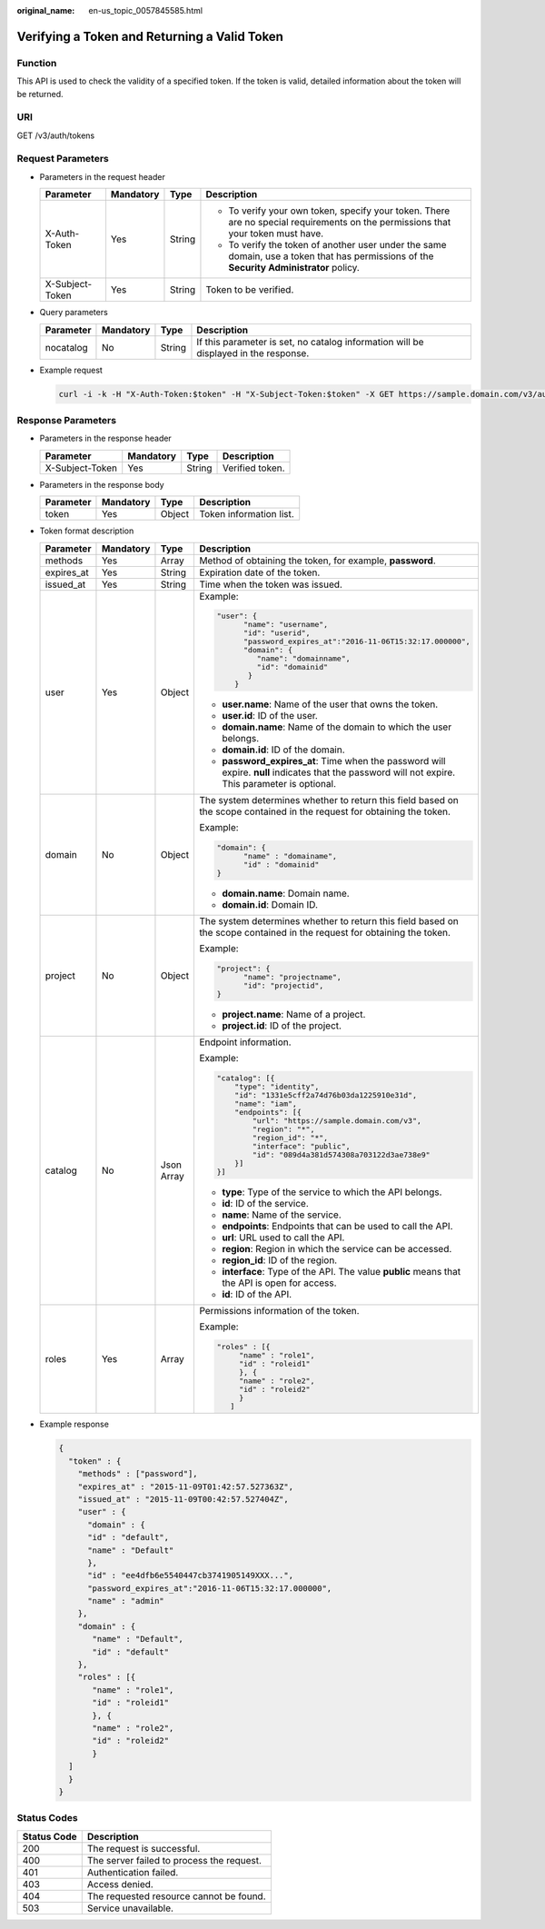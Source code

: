 :original_name: en-us_topic_0057845585.html

.. _en-us_topic_0057845585:

Verifying a Token and Returning a Valid Token
=============================================

Function
--------

This API is used to check the validity of a specified token. If the token is valid, detailed information about the token will be returned.

URI
---

GET /v3/auth/tokens

Request Parameters
------------------

-  Parameters in the request header

   +-----------------+-----------------+-----------------+------------------------------------------------------------------------------------------------------------------------------------------+
   | Parameter       | Mandatory       | Type            | Description                                                                                                                              |
   +=================+=================+=================+==========================================================================================================================================+
   | X-Auth-Token    | Yes             | String          | -  To verify your own token, specify your token. There are no special requirements on the permissions that your token must have.         |
   |                 |                 |                 | -  To verify the token of another user under the same domain, use a token that has permissions of the **Security Administrator** policy. |
   +-----------------+-----------------+-----------------+------------------------------------------------------------------------------------------------------------------------------------------+
   | X-Subject-Token | Yes             | String          | Token to be verified.                                                                                                                    |
   +-----------------+-----------------+-----------------+------------------------------------------------------------------------------------------------------------------------------------------+

-  Query parameters

   +-----------+-----------+--------+-------------------------------------------------------------------------------------+
   | Parameter | Mandatory | Type   | Description                                                                         |
   +===========+===========+========+=====================================================================================+
   | nocatalog | No        | String | If this parameter is set, no catalog information will be displayed in the response. |
   +-----------+-----------+--------+-------------------------------------------------------------------------------------+

-  Example request

   .. code-block::

      curl -i -k -H "X-Auth-Token:$token" -H "X-Subject-Token:$token" -X GET https://sample.domain.com/v3/auth/tokens

Response Parameters
-------------------

-  Parameters in the response header

   =============== ========= ====== ===============
   Parameter       Mandatory Type   Description
   =============== ========= ====== ===============
   X-Subject-Token Yes       String Verified token.
   =============== ========= ====== ===============

-  Parameters in the response body

   ========= ========= ====== =======================
   Parameter Mandatory Type   Description
   ========= ========= ====== =======================
   token     Yes       Object Token information list.
   ========= ========= ====== =======================

-  Token format description

   +-----------------+-----------------+-----------------+---------------------------------------------------------------------------------------------------------------------------------------------------+
   | Parameter       | Mandatory       | Type            | Description                                                                                                                                       |
   +=================+=================+=================+===================================================================================================================================================+
   | methods         | Yes             | Array           | Method of obtaining the token, for example, **password**.                                                                                         |
   +-----------------+-----------------+-----------------+---------------------------------------------------------------------------------------------------------------------------------------------------+
   | expires_at      | Yes             | String          | Expiration date of the token.                                                                                                                     |
   +-----------------+-----------------+-----------------+---------------------------------------------------------------------------------------------------------------------------------------------------+
   | issued_at       | Yes             | String          | Time when the token was issued.                                                                                                                   |
   +-----------------+-----------------+-----------------+---------------------------------------------------------------------------------------------------------------------------------------------------+
   | user            | Yes             | Object          | Example:                                                                                                                                          |
   |                 |                 |                 |                                                                                                                                                   |
   |                 |                 |                 | .. code-block::                                                                                                                                   |
   |                 |                 |                 |                                                                                                                                                   |
   |                 |                 |                 |    "user": {                                                                                                                                      |
   |                 |                 |                 |          "name": "username",                                                                                                                      |
   |                 |                 |                 |          "id": "userid",                                                                                                                          |
   |                 |                 |                 |          "password_expires_at":"2016-11-06T15:32:17.000000",                                                                                      |
   |                 |                 |                 |          "domain": {                                                                                                                              |
   |                 |                 |                 |             "name": "domainname",                                                                                                                 |
   |                 |                 |                 |             "id": "domainid"                                                                                                                      |
   |                 |                 |                 |           }                                                                                                                                       |
   |                 |                 |                 |        }                                                                                                                                          |
   |                 |                 |                 |                                                                                                                                                   |
   |                 |                 |                 | -  **user.name**: Name of the user that owns the token.                                                                                           |
   |                 |                 |                 | -  **user.id**: ID of the user.                                                                                                                   |
   |                 |                 |                 | -  **domain.name**: Name of the domain to which the user belongs.                                                                                 |
   |                 |                 |                 | -  **domain.id**: ID of the domain.                                                                                                               |
   |                 |                 |                 | -  **password_expires_at**: Time when the password will expire. **null** indicates that the password will not expire. This parameter is optional. |
   +-----------------+-----------------+-----------------+---------------------------------------------------------------------------------------------------------------------------------------------------+
   | domain          | No              | Object          | The system determines whether to return this field based on the scope contained in the request for obtaining the token.                           |
   |                 |                 |                 |                                                                                                                                                   |
   |                 |                 |                 | Example:                                                                                                                                          |
   |                 |                 |                 |                                                                                                                                                   |
   |                 |                 |                 | .. code-block::                                                                                                                                   |
   |                 |                 |                 |                                                                                                                                                   |
   |                 |                 |                 |    "domain": {                                                                                                                                    |
   |                 |                 |                 |          "name" : "domainame",                                                                                                                    |
   |                 |                 |                 |          "id" : "domainid"                                                                                                                        |
   |                 |                 |                 |    }                                                                                                                                              |
   |                 |                 |                 |                                                                                                                                                   |
   |                 |                 |                 | -  **domain.name**: Domain name.                                                                                                                  |
   |                 |                 |                 | -  **domain.id**: Domain ID.                                                                                                                      |
   +-----------------+-----------------+-----------------+---------------------------------------------------------------------------------------------------------------------------------------------------+
   | project         | No              | Object          | The system determines whether to return this field based on the scope contained in the request for obtaining the token.                           |
   |                 |                 |                 |                                                                                                                                                   |
   |                 |                 |                 | Example:                                                                                                                                          |
   |                 |                 |                 |                                                                                                                                                   |
   |                 |                 |                 | .. code-block::                                                                                                                                   |
   |                 |                 |                 |                                                                                                                                                   |
   |                 |                 |                 |    "project": {                                                                                                                                   |
   |                 |                 |                 |          "name": "projectname",                                                                                                                   |
   |                 |                 |                 |          "id": "projectid",                                                                                                                       |
   |                 |                 |                 |    }                                                                                                                                              |
   |                 |                 |                 |                                                                                                                                                   |
   |                 |                 |                 | -  **project.name**: Name of a project.                                                                                                           |
   |                 |                 |                 | -  **project.id**: ID of the project.                                                                                                             |
   +-----------------+-----------------+-----------------+---------------------------------------------------------------------------------------------------------------------------------------------------+
   | catalog         | No              | Json Array      | Endpoint information.                                                                                                                             |
   |                 |                 |                 |                                                                                                                                                   |
   |                 |                 |                 | Example:                                                                                                                                          |
   |                 |                 |                 |                                                                                                                                                   |
   |                 |                 |                 | .. code-block::                                                                                                                                   |
   |                 |                 |                 |                                                                                                                                                   |
   |                 |                 |                 |    "catalog": [{                                                                                                                                  |
   |                 |                 |                 |        "type": "identity",                                                                                                                        |
   |                 |                 |                 |        "id": "1331e5cff2a74d76b03da1225910e31d",                                                                                                  |
   |                 |                 |                 |        "name": "iam",                                                                                                                             |
   |                 |                 |                 |        "endpoints": [{                                                                                                                            |
   |                 |                 |                 |            "url": "https://sample.domain.com/v3",                                                                                                 |
   |                 |                 |                 |            "region": "*",                                                                                                                         |
   |                 |                 |                 |            "region_id": "*",                                                                                                                      |
   |                 |                 |                 |            "interface": "public",                                                                                                                 |
   |                 |                 |                 |            "id": "089d4a381d574308a703122d3ae738e9"                                                                                               |
   |                 |                 |                 |        }]                                                                                                                                         |
   |                 |                 |                 |    }]                                                                                                                                             |
   |                 |                 |                 |                                                                                                                                                   |
   |                 |                 |                 | -  **type**: Type of the service to which the API belongs.                                                                                        |
   |                 |                 |                 | -  **id**: ID of the service.                                                                                                                     |
   |                 |                 |                 | -  **name**: Name of the service.                                                                                                                 |
   |                 |                 |                 | -  **endpoints**: Endpoints that can be used to call the API.                                                                                     |
   |                 |                 |                 | -  **url**: URL used to call the API.                                                                                                             |
   |                 |                 |                 | -  **region**: Region in which the service can be accessed.                                                                                       |
   |                 |                 |                 | -  **region_id**: ID of the region.                                                                                                               |
   |                 |                 |                 | -  **interface**: Type of the API. The value **public** means that the API is open for access.                                                    |
   |                 |                 |                 | -  **id**: ID of the API.                                                                                                                         |
   +-----------------+-----------------+-----------------+---------------------------------------------------------------------------------------------------------------------------------------------------+
   | roles           | Yes             | Array           | Permissions information of the token.                                                                                                             |
   |                 |                 |                 |                                                                                                                                                   |
   |                 |                 |                 | Example:                                                                                                                                          |
   |                 |                 |                 |                                                                                                                                                   |
   |                 |                 |                 | .. code-block::                                                                                                                                   |
   |                 |                 |                 |                                                                                                                                                   |
   |                 |                 |                 |    "roles" : [{                                                                                                                                   |
   |                 |                 |                 |         "name" : "role1",                                                                                                                         |
   |                 |                 |                 |         "id" : "roleid1"                                                                                                                          |
   |                 |                 |                 |         }, {                                                                                                                                      |
   |                 |                 |                 |         "name" : "role2",                                                                                                                         |
   |                 |                 |                 |         "id" : "roleid2"                                                                                                                          |
   |                 |                 |                 |         }                                                                                                                                         |
   |                 |                 |                 |       ]                                                                                                                                           |
   +-----------------+-----------------+-----------------+---------------------------------------------------------------------------------------------------------------------------------------------------+

-  Example response

   .. code-block::

      {
        "token" : {
          "methods" : ["password"],
          "expires_at" : "2015-11-09T01:42:57.527363Z",
          "issued_at" : "2015-11-09T00:42:57.527404Z",
          "user" : {
            "domain" : {
            "id" : "default",
            "name" : "Default"
            },
            "id" : "ee4dfb6e5540447cb3741905149XXX...",
            "password_expires_at":"2016-11-06T15:32:17.000000",
            "name" : "admin"
          },
          "domain" : {
             "name" : "Default",
             "id" : "default"
          },
          "roles" : [{
             "name" : "role1",
             "id" : "roleid1"
             }, {
             "name" : "role2",
             "id" : "roleid2"
             }
        ]
        }
      }

Status Codes
------------

=========== =========================================
Status Code Description
=========== =========================================
200         The request is successful.
400         The server failed to process the request.
401         Authentication failed.
403         Access denied.
404         The requested resource cannot be found.
503         Service unavailable.
=========== =========================================
